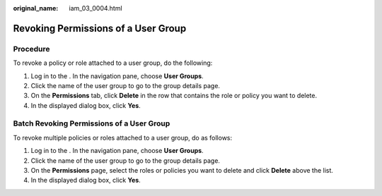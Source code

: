 :original_name: iam_03_0004.html

.. _iam_03_0004:

Revoking Permissions of a User Group
====================================

Procedure
---------

To revoke a policy or role attached to a user group, do the following:

#. Log in to the . In the navigation pane, choose **User Groups**.
#. Click the name of the user group to go to the group details page.
#. On the **Permissions** tab, click **Delete** in the row that contains the role or policy you want to delete.
#. In the displayed dialog box, click **Yes**.

Batch Revoking Permissions of a User Group
------------------------------------------

To revoke multiple policies or roles attached to a user group, do as follows:

#. Log in to the . In the navigation pane, choose **User Groups**.
#. Click the name of the user group to go to the group details page.
#. On the **Permissions** page, select the roles or policies you want to delete and click **Delete** above the list.
#. In the displayed dialog box, click **Yes**.
